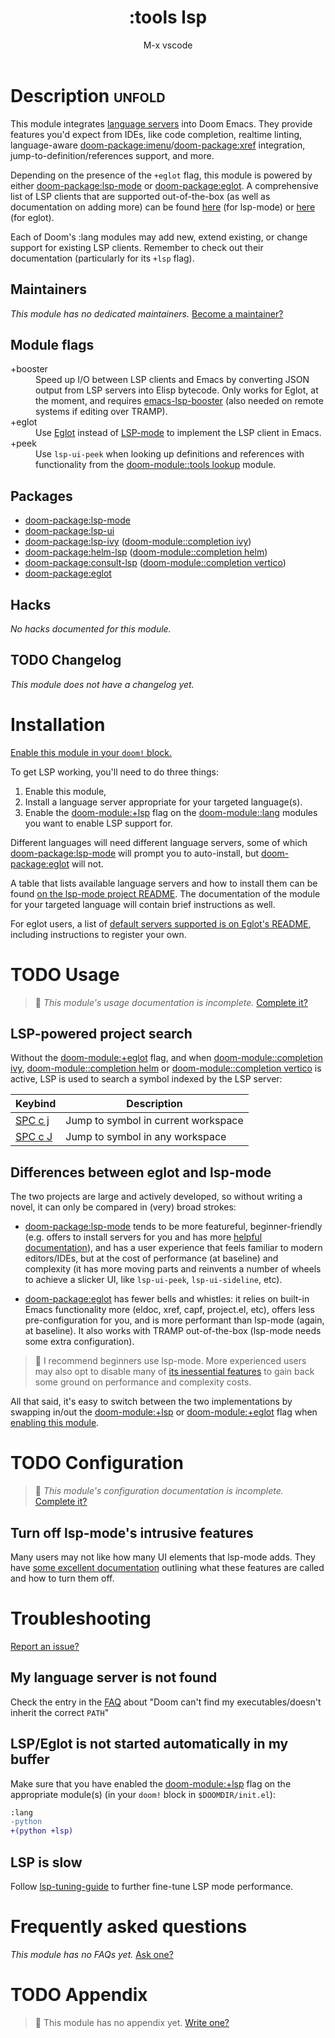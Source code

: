 #+title:    :tools lsp
#+subtitle: M-x vscode
#+created:  March 05, 2019
#+since:    21.12.0

* Description :unfold:
This module integrates [[https://langserver.org/][language servers]] into Doom Emacs. They provide features
you'd expect from IDEs, like code completion, realtime linting, language-aware
[[doom-package:imenu]]/[[doom-package:xref]] integration, jump-to-definition/references support, and more.

Depending on the presence of the =+eglot= flag, this module is powered by either
[[doom-package:lsp-mode]] or [[doom-package:eglot]]. A comprehensive list of LSP clients that are supported
out-of-the-box (as well as documentation on adding more) can be found [[https://emacs-lsp.github.io/lsp-mode/page/languages/][here]] (for
lsp-mode) or [[https://github.com/joaotavora/eglot?tab=readme-ov-file#connecting-to-a-server][here]] (for eglot).

Each of Doom's :lang modules may add new, extend existing, or change support for
existing LSP clients. Remember to check out their documentation (particularly
for its =+lsp= flag).

** Maintainers
/This module has no dedicated maintainers./ [[doom-contrib-maintainer:][Become a maintainer?]]

** Module flags
- +booster ::
  Speed up I/O between LSP clients and Emacs by converting JSON output from LSP
  servers into Elisp bytecode. Only works for Eglot, at the moment, and requires
  [[https://github.com/blahgeek/emacs-lsp-booster][emacs-lsp-booster]] (also needed on remote systems if editing over TRAMP).
- +eglot ::
  Use [[https://elpa.gnu.org/packages/eglot.html][Eglot]] instead of [[https://github.com/emacs-lsp/lsp-mode][LSP-mode]] to implement the LSP client in Emacs.
- +peek ::
  Use ~lsp-ui-peek~ when looking up definitions and references with
  functionality from the [[doom-module::tools lookup]] module.

** Packages
- [[doom-package:lsp-mode]]
- [[doom-package:lsp-ui]]
- [[doom-package:lsp-ivy]] ([[doom-module::completion ivy]])
- [[doom-package:helm-lsp]] ([[doom-module::completion helm]])
- [[doom-package:consult-lsp]] ([[doom-module::completion vertico]])
- [[doom-package:eglot]]

** Hacks
/No hacks documented for this module./

** TODO Changelog
# This section will be machine generated. Don't edit it by hand.
/This module does not have a changelog yet./

* Installation
[[id:01cffea4-3329-45e2-a892-95a384ab2338][Enable this module in your ~doom!~ block.]]

To get LSP working, you'll need to do three things:

1. Enable this module,
2. Install a language server appropriate for your targeted language(s).
3. Enable the [[doom-module:+lsp]] flag on the [[doom-module::lang]] modules you want to enable LSP support for.

Different languages will need different language servers, some of which [[doom-package:lsp-mode]]
will prompt you to auto-install, but [[doom-package:eglot]] will not.

A table that lists available language servers and how to install them can be
found [[https://emacs-lsp.github.io/lsp-mode/page/languages/][on the lsp-mode project README]]. The documentation of the module for your
targeted language will contain brief instructions as well.

For eglot users, a list of [[https://github.com/joaotavora/eglot/blob/master/README.md#connecting-to-a-server][default servers supported is on Eglot's README]],
including instructions to register your own.

* TODO Usage
#+begin_quote
 󱌣 /This module's usage documentation is incomplete./ [[doom-contrib-module:][Complete it?]]
#+end_quote

** LSP-powered project search
Without the [[doom-module:+eglot]] flag, and when [[doom-module::completion ivy]], [[doom-module::completion helm]] or
[[doom-module::completion vertico]] is active, LSP is used to search a symbol indexed by the LSP
server:
| Keybind | Description                         |
|---------+-------------------------------------|
| [[kbd:][SPC c j]] | Jump to symbol in current workspace |
| [[kbd:][SPC c J]] | Jump to symbol in any workspace     |

** Differences between eglot and lsp-mode
The two projects are large and actively developed, so without writing a novel,
it can only be compared in (very) broad strokes:

- [[doom-package:lsp-mode]] tends to be more featureful, beginner-friendly (e.g. offers to
  install servers for you and has more [[https://emacs-lsp.github.io/lsp-mode][helpful documentation]]), and has a user
  experience that feels familiar to modern editors/IDEs, but at the cost of
  performance (at baseline) and complexity (it has more moving parts and
  reinvents a number of wheels to achieve a slicker UI, like ~lsp-ui-peek~,
  ~lsp-ui-sideline~, etc).

- [[doom-package:eglot]] has fewer bells and whistles: it relies on built-in Emacs functionality
  more (eldoc, xref, capf, project.el, etc), offers less pre-configuration for
  you, and is more performant than lsp-mode (again, at baseline). It also works
  with TRAMP out-of-the-box (lsp-mode needs some extra configuration).

#+begin_quote
 󰟶 I recommend beginners use lsp-mode. More experienced users may also opt to
    disable many of [[https://emacs-lsp.github.io/lsp-mode/tutorials/how-to-turn-off/][its inessential features]] to gain back some ground on
    performance and complexity costs.
#+end_quote

All that said, it's easy to switch between the two implementations by swapping
in/out the [[doom-module:+lsp]] or [[doom-module:+eglot]] flag when [[id:01cffea4-3329-45e2-a892-95a384ab2338][enabling this module]].

* TODO Configuration
#+begin_quote
 󱌣 /This module's configuration documentation is incomplete./ [[doom-contrib-module:][Complete it?]]
#+end_quote

** Turn off lsp-mode's intrusive features
Many users may not like how many UI elements that lsp-mode adds. They have [[https://emacs-lsp.github.io/lsp-mode/tutorials/how-to-turn-off/][some
excellent documentation]] outlining what these features are called and how to turn
them off.

* Troubleshooting
[[doom-report:][Report an issue?]]

** My language server is not found
Check the entry in the [[../../../docs/faq.org][FAQ]] about "Doom can't find my executables/doesn't inherit
the correct ~PATH~"

** LSP/Eglot is not started automatically in my buffer
Make sure that you have enabled the [[doom-module:+lsp]] flag on the appropriate module(s) (in
your ~doom!~ block in =$DOOMDIR/init.el=):
#+begin_src diff
:lang
-python
+(python +lsp)
#+end_src

** LSP is slow
Follow [[https://emacs-lsp.github.io/lsp-mode/page/performance/#tuning][lsp-tuning-guide]] to further fine-tune LSP mode performance.

* Frequently asked questions
/This module has no FAQs yet./ [[doom-suggest-faq:][Ask one?]]

* TODO Appendix
#+begin_quote
 󱌣 This module has no appendix yet. [[doom-contrib-module:][Write one?]]
#+end_quote
